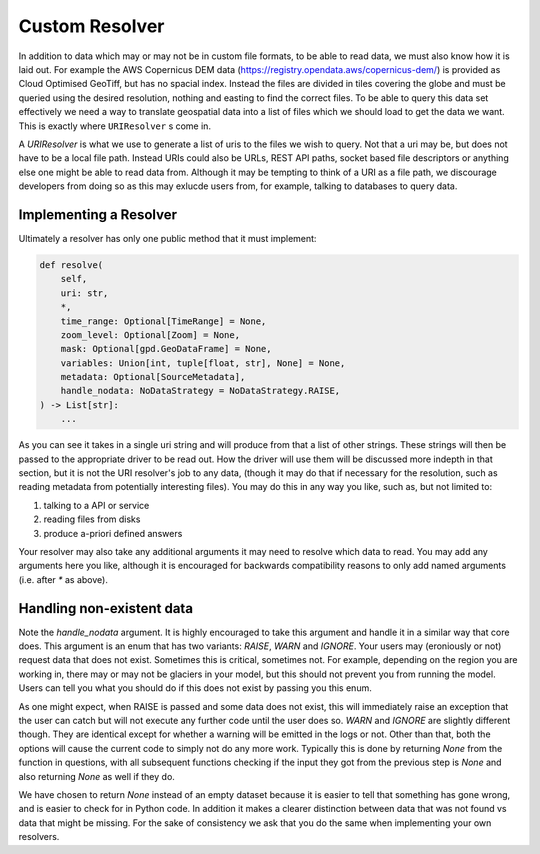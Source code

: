 .. _custom_behaviour:


Custom Resolver
===============

In addition to data which may or may not be in custom file formats, to be able to read
data, we must also know how it is laid out. For example the AWS Copernicus DEM data
(https://registry.opendata.aws/copernicus-dem/) is provided as Cloud Optimised GeoTiff,
but has no spacial index. Instead the files are divided in tiles covering the globe and
must be queried using the desired resolution, nothing and easting to find the correct
files. To be able to query this data set effectively we need a way to translate geospatial
data into a list of files which we should load to get the data we want. This is
exactly where ``URIResolver`` s come in.

A `URIResolver` is what we use to generate a list of uris to the files we wish to query.
Not that a uri may be, but does not have to be a local file path. Instead URIs could
also be URLs, REST API paths, socket based file descriptors or anything else one might
be able to read data from. Although it may be tempting to think of a URI as a file
path, we discourage developers from doing so as this may exlucde users from, for
example, talking to databases to query data.

Implementing a Resolver
^^^^^^^^^^^^^^^^^^^^^^^

Ultimately a resolver has only one public method that it must implement:

.. code-block:: python

    def resolve(
        self,
        uri: str,
        *,
        time_range: Optional[TimeRange] = None,
        zoom_level: Optional[Zoom] = None,
        mask: Optional[gpd.GeoDataFrame] = None,
        variables: Union[int, tuple[float, str], None] = None,
        metadata: Optional[SourceMetadata],
        handle_nodata: NoDataStrategy = NoDataStrategy.RAISE,
    ) -> List[str]:
        ...

As you can see it takes in a single uri string and will produce from that a list of
other strings. These strings will then be passed to the appropriate driver to be read
out. How the driver will use them will be discussed more indepth in that section, but it
is not the URI resolver's job to any data, (though it may do that if necessary for the
resolution, such as reading metadata from potentially interesting files). You may do this in any way you like, such as, but not limited to:

1. talking to a API or service
2. reading files from disks
3. produce a-priori defined answers

Your resolver may also take any additional arguments it may need to resolve which data
to read. You may add any arguments here you like, although it is encouraged for
backwards compatibility reasons to only add named arguments (i.e. after `*` as above).

Handling non-existent data
^^^^^^^^^^^^^^^^^^^^^^^^^^

Note the `handle_nodata` argument. It is highly encouraged to take this argument and
handle it in a similar way that core does. This argument is an enum that has two
variants: `RAISE`, `WARN` and `IGNORE`. Your users may (eroniously or not) request data
that does not exist. Sometimes this is critical, sometimes not. For example, depending
on the region you are working in, there may or may not be glaciers in your model, but
this should not prevent you from running the model. Users can tell you what you should
do if this does not exist by passing you this enum.

As one might expect, when RAISE is passed and some data does not exist, this will
immediately raise an exception that the user can catch but will not execute any further
code until the user does so. `WARN` and `IGNORE` are slightly different though. They are
identical except for whether a warning will be emitted in the logs or not. Other than
that, both the options will cause the current code to simply not do any more work.
Typically this is done by returning `None` from the function in questions, with all
subsequent functions checking if the input they got from the previous step is `None` and
also returning `None` as well if they do.

We have chosen to return `None` instead of an empty dataset because it is easier to tell
that something has gone wrong, and is easier to check for in Python code. In addition it
makes a clearer distinction between data that was not found vs data that might be
missing. For the sake of consistency we ask that you do the same when implementing your
own resolvers.
